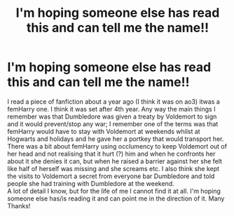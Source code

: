 #+TITLE: I'm hoping someone else has read this and can tell me the name!!

* I'm hoping someone else has read this and can tell me the name!!
:PROPERTIES:
:Author: eBiggy7
:Score: 1
:DateUnix: 1559849675.0
:DateShort: 2019-Jun-07
:FlairText: What's That Fic?
:END:
I read a piece of fanfiction about a year ago (I think it was on ao3) itwas a femHarry one. I think it was set after 4th year. Any way the main things I remember was that Dumbledore was given a treaty by Voldemort to sign and it would prevent/stop any war; I remember one of the terms was that femHarry would have to stay with Voldemort at weekends whilst at Hogwarts and holidays and he gave her a portkey that would transport her. There was a bit about femHarry using occlumency to keep Voldemort out of her head and not realising that it hurt (?) him and when he confronts her about it she denies it can, but when he raised a barrier against her she felt like half of herself was missing and she screams etc. I also think she kept the visits to Voldemort a secret from everyone bar Dumbledore and told people she had training with Dumbledore at the weekend.\\
A lot of detail I know, but for the life of me I cannot find it at all. I'm hoping someone else has/is reading it and can point me in the direction of it. Many Thanks!

